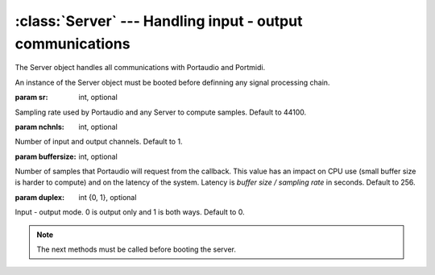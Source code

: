 :class:`Server` --- Handling input - output communications
==========================================================

.. class:: Server(sr=44100, nchnls=1, buffersize=256, duplex=0)

    The Server object handles all communications with Portaudio and Portmidi.
    
    An instance of the Server object must be booted before definning any signal processing chain.

    :param sr: int, optional
    
    Sampling rate used by Portaudio and any Server to compute samples. Default to 44100.
    
    :param nchnls: int, optional
    
    Number of input and output channels. Default to 1.
    
    :param buffersize: int, optional
    
    Number of samples that Portaudio will request from the callback. This value has an impact
    on CPU use (small buffer size is harder to compute) and on the latency of the system. Latency
    is `buffer size / sampling rate` in seconds. Default to 256.
    
    :param duplex: int {0, 1}, optional
    
    Input - output mode. 0 is output only and 1 is both ways. Default to 0.

.. method:: Server.boot()

    Boot the server. Must be called before definning any signal processing chain. Server's parameter
    like `samplingrate`, `buffersize` or `nchnls` will be effective after a call to this method.
          
.. method:: Server.shutdown()
    
    Shut down and clear the server. This method will erase all objects from the callback loop.
    Call this method before changing server's parameter like `samplingrate`, `buffersize`, `nchnls`...
    
.. method:: Server.start()

    Start the audio callback loop and begin processing.
    
.. method:: Server.stop()

    Stop the audio callback loop.

.. method:: Server.setAmp(x)

    Set the overall amplitude.

    :param x: float, amplitude.
     
.. method:: Server.recstart()

    Begin a default recording of the sound that is sent to output. This will create a file
    called `pyo_rec.aif` in the home directory.
    
.. method:: Server.recstop()

    Stop the previously started recording.
    
.. method:: Server.getStreams()

    Return the list of streams loaded in the server.
    
.. method:: Server.getSamplingRate()

    Return the current sampling rate.
    
.. method:: Server.getNchnls()

    Return the current number of channels.

.. method:: Server.getBufferSize()

    Return the current buffer size.
  
.. note::

    The next methods must be called before booting the server.
    
.. method:: Server.setInputDevice(x)

    Set the audio input device number. See :func:`pyo.pa_list_devices`.

    :param x: int, Number of the audio device listed by Portaudio.
    
.. method:: Server.setOutputDevice(x)

    Set the audio output device number. See :func:`pyo.pa_list_devices`.

    :param x: int, Number of the audio device listed by Portaudio.
    
.. method:: Server.setMidiInputDevice(x)

    Set the MIDI input device number. See :func:`pyo.pm_list_devices`.

    :param x: int, Number of the MIDI device listed by Portmidi.
    
.. method:: Server.setSamplingRate(x)

    Set the sampling rate used by the server.

    :param x: int, sampling rate.
    
.. method:: Server.setBufferSize(x)

    Set the buffer size used by the server.

    :param x: int, buffer size.
    
.. method:: Server.setNchnls(x)

    Set the number of channels used by the server.

    :param x: int, number of channels.
    
.. method:: Server.setDuplex(x)

    Set the duplex mode used by the server. 0 is output only, 1 is both ways.

    :param x: int {0, 1}, duplex mode.

.. attribute:: Server.amp

    float. Amplitude.
    